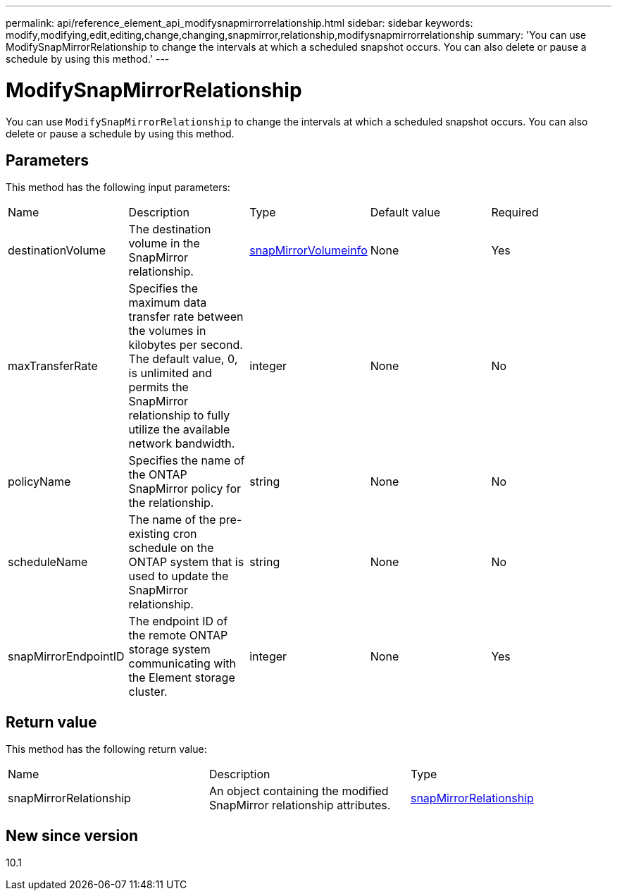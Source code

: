 ---
permalink: api/reference_element_api_modifysnapmirrorrelationship.html
sidebar: sidebar
keywords: modify,modifying,edit,editing,change,changing,snapmirror,relationship,modifysnapmirrorrelationship
summary: 'You can use ModifySnapMirrorRelationship to change the intervals at which a scheduled snapshot occurs. You can also delete or pause a schedule by using this method.'
---

= ModifySnapMirrorRelationship
:icons: font
:imagesdir: ../media/

[.lead]
You can use `ModifySnapMirrorRelationship` to change the intervals at which a scheduled snapshot occurs. You can also delete or pause a schedule by using this method.

== Parameters

This method has the following input parameters:

|===
|Name |Description |Type |Default value |Required
a|
destinationVolume
a|
The destination volume in the SnapMirror relationship.
a|
xref:reference_element_api_snapmirrorvolumeinfo.adoc[snapMirrorVolumeinfo]
a|
None
a|
Yes
a|
maxTransferRate
a|
Specifies the maximum data transfer rate between the volumes in kilobytes per second. The default value, 0, is unlimited and permits the SnapMirror relationship to fully utilize the available network bandwidth.
a|
integer
a|
None
a|
No
a|
policyName
a|
Specifies the name of the ONTAP SnapMirror policy for the relationship.
a|
string
a|
None
a|
No
a|
scheduleName
a|
The name of the pre-existing cron schedule on the ONTAP system that is used to update the SnapMirror relationship.
a|
string
a|
None
a|
No
a|
snapMirrorEndpointID
a|
The endpoint ID of the remote ONTAP storage system communicating with the Element storage cluster.
a|
integer
a|
None
a|
Yes
|===

== Return value

This method has the following return value:

|===
|Name |Description |Type
a|
snapMirrorRelationship
a|
An object containing the modified SnapMirror relationship attributes.
a|
xref:reference_element_api_snapmirrorrelationship.adoc[snapMirrorRelationship]
|===

== New since version

10.1
